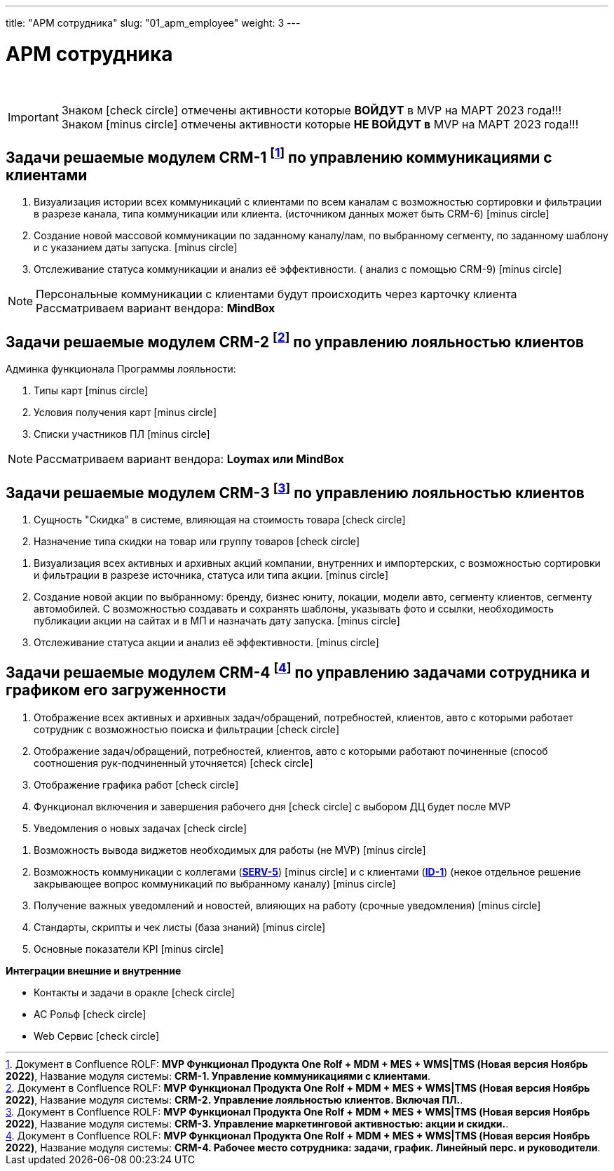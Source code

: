 ---
title: "АРМ сотрудника"
slug: "01_apm_employee"
weight: 3
---

:toc: auto
:toc-title: Содержание
:toclevels: 5
:doctype: book
:icons: font
:figure-caption: Рисунок
:source-highlighter: pygments
:pygments-css: style
:pygments-style: monokai
:includedir: ./content/

:imgdir: /02_01_01_01_img/
:imagesdir: {imgdir}
ifeval::[{exp2pdf} == 1]
:imagesdir: static{imgdir}
:includedir: ../
endif::[]

:imagesoutdir: ./static/02_01_01_01_img/

= АРМ сотрудника

{empty} +

====
IMPORTANT: Знаком icon:check-circle[role=green] отмечены активности которые *ВОЙДУТ* в MVP на МАРТ 2023 года!!! +
Знаком icon:minus-circle[role=red] отмечены активности которые *[red]#НЕ# ВОЙДУТ в* MVP на МАРТ 2023 года!!!
====

== Задачи решаемые модулем CRM-1 footnote:CRM-1[Документ в Confluence ROLF: [blue]#*MVP Функционал Продукта One Rolf + MDM + MES + WMS|TMS (Новая версия Ноябрь 2022)*#, Название модуля системы: [blue]#*CRM-1. Управление коммуникациями с клиентами*#.] по управлению коммуникациями с клиентами

****
[.red.background]
====
. Визуализация истории всех коммуникаций с клиентами по всем каналам с возможностью сортировки и фильтрации в разрезе канала, типа коммуникации или клиента. (источником данных может быть CRM-6) icon:minus-circle[role=red]
. Создание новой массовой коммуникации по заданному каналу/лам, по выбранному сегменту, по заданному шаблону и с указанием даты запуска. icon:minus-circle[role=red]
. Отслеживание статуса коммуникации и анализ её эффективности. ( анализ с помощью  CRM-9) icon:minus-circle[role=red]
====
****
****
NOTE: Персональные коммуникации с клиентами будут происходить через карточку клиента +
Рассматриваем вариант вендора: *MindBox*
****

== Задачи решаемые модулем CRM-2 footnote:CRM-2[Документ в Confluence ROLF: [blue]#*MVP Функционал Продукта One Rolf + MDM + MES + WMS|TMS (Новая версия Ноябрь 2022)*#, Название модуля системы: [blue]#*CRM-2. Управление лояльностью клиентов. Включая ПЛ.*#.] по управлению лояльностью клиентов

****
Админка функционала Программы лояльности:
[.red.background]
====
. Типы карт icon:minus-circle[role=red]
. Условия получения карт icon:minus-circle[role=red]
. Списки участников ПЛ icon:minus-circle[role=red]
====
****
****
NOTE: Рассматриваем вариант вендора: *Loymax или MindBox*
****

== Задачи решаемые модулем CRM-3 footnote:CRM-3[Документ в Confluence ROLF: [blue]#*MVP Функционал Продукта One Rolf + MDM + MES + WMS|TMS (Новая версия Ноябрь 2022)*#, Название модуля системы: [blue]#*CRM-3. Управление маркетинговой активностью: акции и скидки.*#.] по управлению лояльностью клиентов

****
[.green.background]
====
. Сущность "Скидка" в системе, влияющая на стоимость товара icon:check-circle[role=green]
. Назначение типа скидки на товар или группу товаров icon:check-circle[role=green]
====
[.red.background]
====
. Визуализация всех активных и архивных акций компании, внутренних и импортерских, с возможностью сортировки и фильтрации в разрезе источника, статуса или типа акции. icon:minus-circle[role=red]
. Создание новой акции по выбранному: бренду, бизнес юниту, локации, модели авто, сегменту клиентов, сегменту автомобилей. С возможностью создавать и сохранять шаблоны, указывать фото и ссылки, необходимость публикации акции на сайтах и в МП и назначать дату запуска. icon:minus-circle[role=red]
. Отслеживание статуса акции и анализ её эффективности. icon:minus-circle[role=red]
====
****

== Задачи решаемые модулем CRM-4 footnote:CRM-4[Документ в Confluence ROLF: [blue]#*MVP Функционал Продукта One Rolf + MDM + MES + WMS|TMS (Новая версия Ноябрь 2022)*#, Название модуля системы: [blue]#*CRM-4. Рабочее место сотрудника: задачи, график. Линейный перс. и руководители*#.] по управлению задачами сотрудника и графиком его загруженности

****
[.green.background]
====
. Отображение всех активных и архивных задач/обращений, потребностей, клиентов, авто с которыми работает сотрудник с возможностью поиска и фильтрации icon:check-circle[role=green]
. Отображение  задач/обращений, потребностей, клиентов, авто с которыми работают починенные (способ соотношения рук-подчиненный уточняется) icon:check-circle[role=green]
. Отображение графика работ icon:check-circle[role=green]
. Функционал включения и завершения рабочего дня icon:check-circle[role=green] с выбором ДЦ будет после MVP
. Уведомления о новых задачах icon:check-circle[role=green]
====
[.red.background]
====
. Возможность вывода виджетов необходимых для работы (не MVP) icon:minus-circle[role=red]
. Возможность коммуникации с коллегами (link:/02_architecture/02_backend/15_communication_service/#SERV-5[*SERV-5*, window=_blank]) icon:minus-circle[role=red] и с клиентами (link:/02_architecture/01_frontend/01_onerolf/04_clients_ui/#ID-1[*ID-1*, window=_blank]) (некое отдельное решение закрывающее вопрос коммуникаций по выбранному каналу) icon:minus-circle[role=red]
. Получение важных уведомлений и новостей, влияющих на работу (срочные уведомления) icon:minus-circle[role=red]
. Стандарты, скрипты и чек листы (база знаний) icon:minus-circle[role=red]
. Основные показатели KPI icon:minus-circle[role=red]
====
*Интеграции внешние и внутренние*
[.green.background]
====
* Контакты и задачи в оракле icon:check-circle[role=green]
* АС Рольф icon:check-circle[role=green]
* Web Сервис icon:check-circle[role=green]
====
****